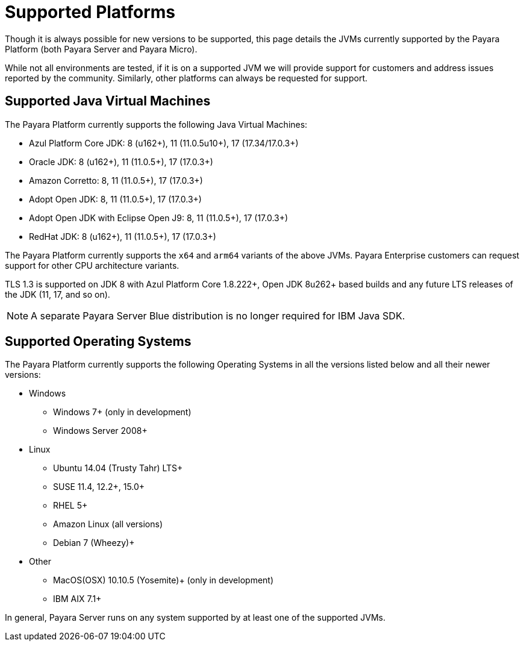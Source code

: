 = Supported Platforms

Though it is always possible for new versions to be supported, this page details the JVMs currently supported by the Payara Platform (both Payara Server and Payara Micro).

While not all environments are tested, if it is on a supported JVM we will provide support for customers and address issues reported by the community. Similarly, other platforms can always be requested for support.

== Supported Java Virtual Machines

The Payara Platform currently supports the following Java Virtual Machines:

* Azul Platform Core JDK: 8 (u162+), 11 (11.0.5u10+), 17 (17.34/17.0.3+)
* Oracle JDK: 8 (u162+), 11 (11.0.5+), 17 (17.0.3+)
* Amazon Corretto: 8, 11 (11.0.5+), 17 (17.0.3+)
* Adopt Open JDK: 8, 11 (11.0.5+), 17 (17.0.3+)
* Adopt Open JDK with Eclipse Open J9: 8, 11 (11.0.5+), 17 (17.0.3+)
* RedHat JDK: 8 (u162+), 11 (11.0.5+), 17 (17.0.3+)

The Payara Platform currently supports the `x64` and `arm64` variants of the above JVMs. Payara Enterprise customers can request support for other CPU architecture variants.

TLS 1.3 is supported on JDK 8 with Azul Platform Core 1.8.222+, Open JDK 8u262+ based builds and any future LTS releases of the JDK (11, 17, and so on).

NOTE: A separate Payara Server Blue distribution is no longer required for IBM Java SDK.

== Supported Operating Systems

The Payara Platform currently supports the following Operating Systems in all the versions listed below and all their newer versions:

* Windows
** Windows 7+ (only in development)
** Windows Server 2008+
* Linux
** Ubuntu 14.04 (Trusty Tahr) LTS+
** SUSE 11.4, 12.2+, 15.0+
** RHEL 5+
** Amazon Linux (all versions)
** Debian 7 (Wheezy)+
* Other
** MacOS(OSX) 10.10.5 (Yosemite)+ (only in development)
** IBM AIX 7.1+ 

In general, Payara Server runs on any system supported by at least one of the supported JVMs.